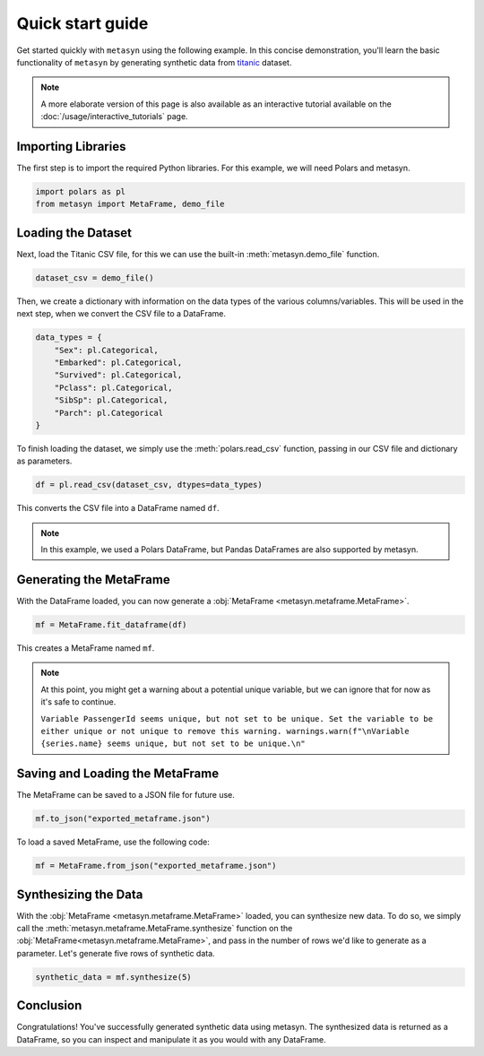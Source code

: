Quick start guide
=================

Get started quickly with ``metasyn`` using the following example. In this concise demonstration, you'll learn the basic functionality of ``metasyn`` by generating synthetic data from `titanic <https://raw.githubusercontent.com/pandas-dev/pandas/main/doc/data/titanic.csv>`_ dataset.

.. note:: 
   A more elaborate version of this page is also available as an interactive tutorial available on the :doc:`/usage/interactive_tutorials` page.

Importing Libraries
-------------------

The first step is to import the required Python libraries. For this example, we will need Polars and metasyn.


.. code:: python

   import polars as pl
   from metasyn import MetaFrame, demo_file


Loading the Dataset
-------------------

Next, load the Titanic CSV file, for this we can use the built-in :meth:`metasyn.demo_file` function.

.. code-block:: python

   dataset_csv = demo_file() 

Then, we create a dictionary with information on the data types of the various columns/variables. This will be used in the next step, when we convert the CSV file to a DataFrame.

.. code-block:: python

   data_types = { 
       "Sex": pl.Categorical,
       "Embarked": pl.Categorical,
       "Survived": pl.Categorical,
       "Pclass": pl.Categorical,
       "SibSp": pl.Categorical,
       "Parch": pl.Categorical
   }

To finish loading the dataset, we simply use the :meth:`polars.read_csv` function, passing in our CSV file and dictionary as parameters. 

.. code-block:: python

   df = pl.read_csv(dataset_csv, dtypes=data_types)


This converts the CSV file into a DataFrame named ``df``.

.. note:: 
	In this example, we used a Polars DataFrame, but Pandas DataFrames are also supported by metasyn. 


Generating the MetaFrame
------------------------
With the DataFrame loaded, you can now generate a :obj:`MetaFrame <metasyn.metaframe.MetaFrame>`.


.. code-block:: python

   mf = MetaFrame.fit_dataframe(df)

This creates a MetaFrame named ``mf``.

.. Note:: 
	At this point, you might get a warning about a potential unique variable, but we can ignore that for now as it's safe to continue.
	
	``Variable PassengerId seems unique, but not set to be unique. Set the variable to be either unique or not unique to remove this warning. warnings.warn(f"\nVariable {series.name} seems unique, but not set to be unique.\n"``


Saving and Loading the MetaFrame
--------------------------------

The MetaFrame can be saved to a JSON file for future use.

.. code-block:: python

   mf.to_json("exported_metaframe.json")

To load a saved MetaFrame, use the following code:

.. code-block:: python

   mf = MetaFrame.from_json("exported_metaframe.json")

Synthesizing the Data
---------------------

With the :obj:`MetaFrame <metasyn.metaframe.MetaFrame>` loaded, you can synthesize new data. To do so, we simply call the :meth:`metasyn.metaframe.MetaFrame.synthesize` function on the :obj:`MetaFrame<metasyn.metaframe.MetaFrame>`, and pass in the number of rows we'd like to generate as a parameter. Let's generate five rows of synthetic data.


.. code-block:: python

   synthetic_data = mf.synthesize(5) 


Conclusion
----------

Congratulations! You've successfully generated synthetic data using metasyn. The synthesized data is returned as a DataFrame, so you can inspect and manipulate it as you would with any DataFrame.


